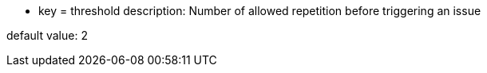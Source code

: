 * key = threshold
description: Number of allowed repetition before triggering an issue

default value: 2
